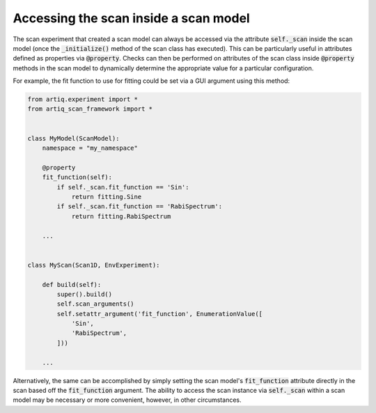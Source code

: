Accessing the scan inside a scan model
======================================

The scan experiment that created a scan model can always be accessed via the attribute :code:`self._scan` inside
the scan model (once the :code:`_initialize()` method of the scan class has executed).  This can be particularly useful
in attributes defined as properties via :code:`@property`.  Checks can then be performed on attributes of the scan class
inside :code:`@property` methods in the scan model to dynamically determine the appropriate value for a particular
configuration.

For example, the fit function to use for fitting could be set via a GUI argument using this method:

.. code-block:: python

    from artiq.experiment import *
    from artiq_scan_framework import *


    class MyModel(ScanModel):
        namespace = "my_namespace"

        @property
        fit_function(self):
            if self._scan.fit_function == 'Sin':
                return fitting.Sine
            if self._scan.fit_function == 'RabiSpectrum':
                return fitting.RabiSpectrum

        ...


    class MyScan(Scan1D, EnvExperiment):

        def build(self):
            super().build()
            self.scan_arguments()
            self.setattr_argument('fit_function', EnumerationValue([
                'Sin',
                'RabiSpectrum',
            ]))

        ...

Alternatively, the same can be accomplished by simply setting the scan model's :code:`fit_function` attribute directly
in the scan based off the :code:`fit_function` argument.  The ability to access the scan instance via :code:`self._scan`
within a scan model may be necessary or more convenient, however, in other circumstances.
